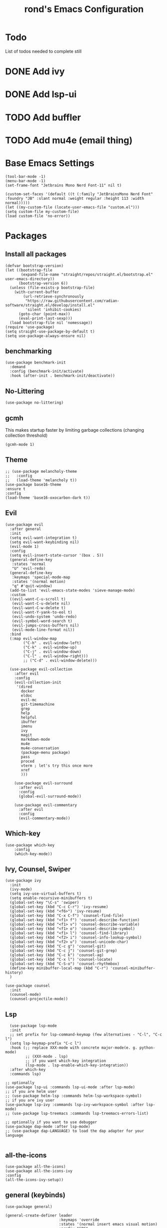 #+TITLE: rond's Emacs Configuration
#+PROPERTY: header-args :tangle init.el

* Todo
List of todos needed to complete still
* DONE Add ivy
CLOSED: [2024-02-23 Fri 08:30]
* DONE Add lsp-ui
CLOSED: [2024-02-23 Fri 08:30]
* TODO Add buffler
* TODO Add mu4e (email thing)


* Base Emacs Settings
#+begin_src elisp
  (tool-bar-mode -1)
  (menu-bar-mode -1)
  (set-frame-font "Jetbrains Mono Nerd Font-11" nil t)

  (custom-set-faces '(default ((t (:family "JetBrainsMono Nerd Font" :foundry "JB" :slant normal :weight regular :height 113 :width normal)))))
  (let ((my-custom-file (locate-user-emacs-file "custom.el")))
  (setq custom-file my-custom-file)
  (load custom-file 'no-error))
#+end_src

* Packages
** Install all packages
#+BEGIN_SRC elisp
  (defvar bootstrap-version)
  (let ((bootstrap-file
         (expand-file-name "straight/repos/straight.el/bootstrap.el" user-emacs-directory))
        (bootstrap-version 6))
    (unless (file-exists-p bootstrap-file)
      (with-current-buffer
          (url-retrieve-synchronously
           "https://raw.githubusercontent.com/radian-software/straight.el/develop/install.el"
           'silent 'inhibit-cookies)
        (goto-char (point-max))
        (eval-print-last-sexp)))
    (load bootstrap-file nil 'nomessage))
  (require 'use-package)
  (setq straight-use-package-by-default t)
  (setq use-package-always-ensure nil)
#+END_SRC


** benchmarking
#+begin_src elisp
(use-package benchmark-init
  :demand
  :config (benchmark-init/activate)
  :hook (after-init . benchmark-init/deactivate))
#+end_src


** No-Littering
#+begin_src elisp
  (use-package no-littering)
#+end_src

** gcmh
This makes startup faster by limiting garbage collections (changing collection threshold)
#+begin_src elisp
  (gcmh-mode 1)
#+end_src

** Theme
#+begin_src elisp
  ;; (use-package melancholy-theme
  ;;   :config
  ;;   (load-theme 'melancholy t))
  (use-package base16-theme
  :ensure t
  :config
  (load-theme 'base16-oxocarbon-dark t))
#+end_src

** Evil
#+begin_src elisp
  (use-package evil
    :after general
    :init
    (setq evil-want-integration t)
    (setq evil-want-keybinding nil)
    (evil-mode 1)
    :config
    (setq evil-insert-state-cursor '(box . 5))
    (general-define-key
     :states 'normal
     "U" 'evil-redo)
    (general-define-key
     :keymaps 'special-mode-map
     :states '(normal motion)
     "q" #'quit-window)
    (add-to-list 'evil-emacs-state-modes 'sieve-manage-mode)
    :custom
    ((evil-want-C-u-scroll t)
     (evil-want-C-u-delete nil)
     (evil-want-C-w-delete t)
     (evil-want-Y-yank-to-eol t)
     (evil-undo-system 'undo-redo)
     (evil-symbol-word-search t)
     (evil-jumps-cross-buffers nil)
     (evil-mode-line-format nil))
    :bind
    (:map evil-window-map
          ("C-h" . evil-window-left)
          ("C-k" . evil-window-up)
          ("C-j" . evil-window-down)
          ("C-l" . evil-window-right)))
          ;; ("C-d" . evil-window-delete)))

    (use-package evil-collection
      :after evil
      :config
      (evil-collection-init
       '(dired
         docker
         eldoc
         evil-mc
         git-timemachine
         grep
         help
         helpful
         ibuffer
         imenu
         ivy
         magit
         markdown-mode
         mu4e
         mu4e-conversation
         (package-menu package)
         pass
         proced
         vterm ; let's try this once more
         xref
         )))

      (use-package evil-surround
        :after evil
        :config
        (global-evil-surround-mode))

      (use-package evil-commentary
        :after evil
        :config
        (evil-commentary-mode))
#+end_src

** Which-key
#+begin_src elisp
  (use-package which-key
      :config
      (which-key-mode))
#+end_src

** Ivy, Counsel, Swiper
#+begin_src elisp
    (use-package ivy
      :init
      (ivy-mode)
      (setq ivy-use-virtual-buffers t)
      (setq enable-recursive-minibuffers t)
      (global-set-key "\C-s" 'swiper)
      (global-set-key (kbd "C-c C-r") 'ivy-resume)
      (global-set-key (kbd "<f6>") 'ivy-resume)
      (global-set-key (kbd "C-x C-f") 'counsel-find-file)
      (global-set-key (kbd "<f1> f") 'counsel-describe-function)
      (global-set-key (kbd "<f1> v") 'counsel-describe-variable)
      (global-set-key (kbd "<f1> o") 'counsel-describe-symbol)
      (global-set-key (kbd "<f1> l") 'counsel-find-library)
      (global-set-key (kbd "<f2> i") 'counsel-info-lookup-symbol)
      (global-set-key (kbd "<f2> u") 'counsel-unicode-char)
      (global-set-key (kbd "C-c g") 'counsel-git)
      (global-set-key (kbd "C-c j") 'counsel-git-grep)
      (global-set-key (kbd "C-c k") 'counsel-ag)
      (global-set-key (kbd "C-x l") 'counsel-locate)
      (global-set-key (kbd "C-S-o") 'counsel-rhythmbox)
      (define-key minibuffer-local-map (kbd "C-r") 'counsel-minibuffer-history)
      )

    (use-package counsel
      :init
      (counsel-mode)
      (counsel-projectile-mode))
#+end_src

** Lsp
#+begin_src elisp
    (use-package lsp-mode
    :init
    ;; set prefix for lsp-command-keymap (few alternatives - "C-l", "C-c l")
    (setq lsp-keymap-prefix "C-c l")
    :hook (;; replace XXX-mode with concrete major-mode(e. g. python-mode)
           ;; (XXX-mode . lsp)
           ;; if you want which-key integration
           (lsp-mode . lsp-enable-which-key-integration))
    :after which-key
    :commands lsp)

  ;; optionally
  (use-package lsp-ui :commands lsp-ui-mode :after lsp-mode)
  ;; if you are helm user
  ;; (use-package helm-lsp :commands helm-lsp-workspace-symbol)
  ;; if you are ivy user
  (use-package lsp-ivy :commands lsp-ivy-workspace-symbol :after lsp-mode)
  ;; (use-package lsp-treemacs :commands lsp-treemacs-errors-list)

  ;; optionally if you want to use debugger
  (use-package dap-mode :after lsp-mode)
  ;; (use-package dap-LANGUAGE) to load the dap adapter for your language

#+end_src

** all-the-icons
#+begin_src elisp
  (use-package all-the-icons)
  (use-package all-the-icons-ivy
  :config
  (all-the-icons-ivy-setup))
#+end_src

** general (keybinds)
#+begin_src elisp
  (use-package general)

  (general-create-definer leader
                          :keymaps 'override
                          :states '(normal insert emacs visual motion)
                          :prefix "SPC"
                          :non-normal-prefix "C-t")

  (general-create-definer local-leader
                          :states '(normal visual motion)
                          :prefix ",")
#+end_src

** rainbow mode (show hex colors)
#+begin_src elisp
  (use-package rainbow-mode) ; should probably be deferred, haven't benchmarked
  #+end_src

#+begin_src elisp
  (use-package emacs
    :bind
    ("C-h F" . describe-face)
    ("C-h M" . describe-keymap)
    ("C-h V" . set-variable)
    ("C-x C-o" . other-window)
    :config
    (leader
      "SPC" 'execute-extended-command
      "b b" 'consult-buffer
      "b k" 'kill-current-buffer
      "b i" 'ibuffer
      "b p" 'previous-buffer
      "b n" 'next-buffer
      "b r" 'revert-buffer-quick
      "b s" 'scratch-buffer
      "q k" 'save-buffers-kill-emacs
      "q r" 'restart-emacs))
#+end_src

** man
#+begin_src elisp
  (use-package man
    :defer
    :config
    (setq Man-notify-method 'aggressive))
#+end_src

#+BEGIN_SRC elisp
(defun +pop-to-current-buffer ()
  "Pop to the current buffer. This is supposed to be used in hooks
for modes/commands that spawn unfocused windows, like `apropos'."
  (pop-to-buffer (current-buffer)))

(use-package emacs
  :straight (:type built-in)
  :config
  (setq help-window-select t)
  (add-hook 'apropos-mode-hook #'+pop-to-current-buffer)
  (add-hook 'compilation-mode-hook #'+pop-to-current-buffer))
#+END_SRC

#+BEGIN_SRC elisp
  (use-package simple
    :straight (:type built-in)
    :config
    (setq eval-expression-print-length nil)
    (setq eval-expression-print-level nil))
#+END_SRC

#+BEGIN_SRC elisp
  (use-package dired
    :straight (:type built-in)
    :defer
    :config
    (setq dired-kill-when-opening-new-dired-buffer t)
    (setq dired-create-destination-dirs 'ask)
    :custom
    ;; Sort directories to the top
    (dired-listing-switches "-la --group-directories-first"))
#+END_SRC

#+BEGIN_SRC elisp
  (use-package diredfl
    :defer
    :after dired
    :hook (dired-mode . diredfl-mode))
#+END_SRC

* rond Functions

Functions with a double slash should not be used directly

#+begin_src elisp
      (defun rond//display-startup-time ()
        (message "remacs loaded in %s with %d garbage collections"
                 (format "%.2f seconds"
                         (float-time
                          (time-subtract after-init-time before-init-time)))
                 gcs-done))

      (add-hook 'emacs-startup-hook #'rond//display-startup-time)


  ;; (defun rond//get-package (pkg-name)
  ;;   "Return a package object with name PKG-NAME.
  ;; Return nil if package object is not found."
  ;;   (when (spacemacs-ht-contains? configuration-layer--indexed-packages pkg-name)
  ;;     (spacemacs-ht-get configuration-layer--indexed-packages pkg-name)))

  ;;   (defun rond//filter-objects (objects ffunc)
  ;;   "Return a filtered OBJECTS list where each element satisfies FFUNC."
  ;;   (reverse (cl-reduce (lambda (acc x) (if (funcall ffunc x) (push x acc) acc))
  ;;                       objects
  ;;                       :initial-value nil)))


    ;; (defun rond//get-package-stats (packages)
    ;;   "Return a statistics alist regarding the number of configured PACKAGES."
    ;;   `((total ,(length packages))
    ;;     (elpa ,(length (rond//filter-objects
    ;;                     packages
    ;;                     (lambda (x)
    ;;                       (let ((pkg (configuration-layer/get-package x)))
    ;;                         (eq 'elpa (oref pkg :location)))))))
    ;;     (recipe ,(length (rond//filter-objects
    ;;                       packages
    ;;                       (lambda (x)
    ;;                         (let* ((pkg (configuration-layer/get-package x))
    ;;                                (location (oref pkg :location)))
    ;;                           (and (listp location)
    ;;                                (eq 'recipe (car location))))))))
    ;;     (local ,(length (rond//filter-objects
    ;;                      packages
    ;;                      (lambda (x)
    ;;                        (let ((pkg (configuration-layer/get-package x)))
    ;;                          (memq (oref pkg :location) '(local site)))))))
    ;;     (built-in ,(length (rond//filter-objects
    ;;                         packages
    ;;                         (lambda (x)
    ;;                           (let ((pkg (configuration-layer/get-package x)))
    ;;                             (eq 'built-in (oref pkg :location)))))))))

    ;;   (defvar rond/var/emacs-load-time nil)

    ;;   (defun rond//display-load-time ()
    ;;     "Spacemacs-like function for load time"
    ;;     (unless rond/var/emacs-load-time
    ;;       (setq rond/var/emacs-load-time
    ;;             (float-time (time-subtract (current-time) emacs-start-time))))
    ;;     (let ((stats (configuration-layer/configured-packages-stats
    ;;                   configuration-layer--used-packages)))
    ;;       (spacemacs-buffer/insert-page-break)
    ;;       (with-current-buffer (get-buffer-create spacemacs-buffer-name)
    ;;         (let ((buffer-read-only nil))
    ;;           (spacemacs-buffer/append
    ;;            (format "\n%s packages loaded in %.3fs (e:%s r:%s l:%s b:%s)"
    ;;                    (cadr (assq 'total stats))
    ;;                    configuration-layer--spacemacs-startup-time
    ;;                    (cadr (assq 'elpa stats))
    ;;                    (cadr (assq 'recipe stats))
    ;;                    (cadr (assq 'local stats))
    ;;                    (cadr (assq 'built-in stats))))
    ;;           ;; (spacemacs-buffer//center-line)
    ;;           ;; (spacemacs-buffer/append (format "\n(%.3fs spent in your user-config)"
    ;;           ;;                                  dotspacemacs--user-config-elapsed-time))
    ;;           ;; (spacemacs-buffer//center-line)
    ;;           (insert "\n"))))
  ;;     )
#+end_src

;; Local Variables:
;; eval: (add-hook 'after-save-hook (lambda ()(if (y-or-n-p "Tangle?")(org-babel-tangle))) nil t)
;; End:
